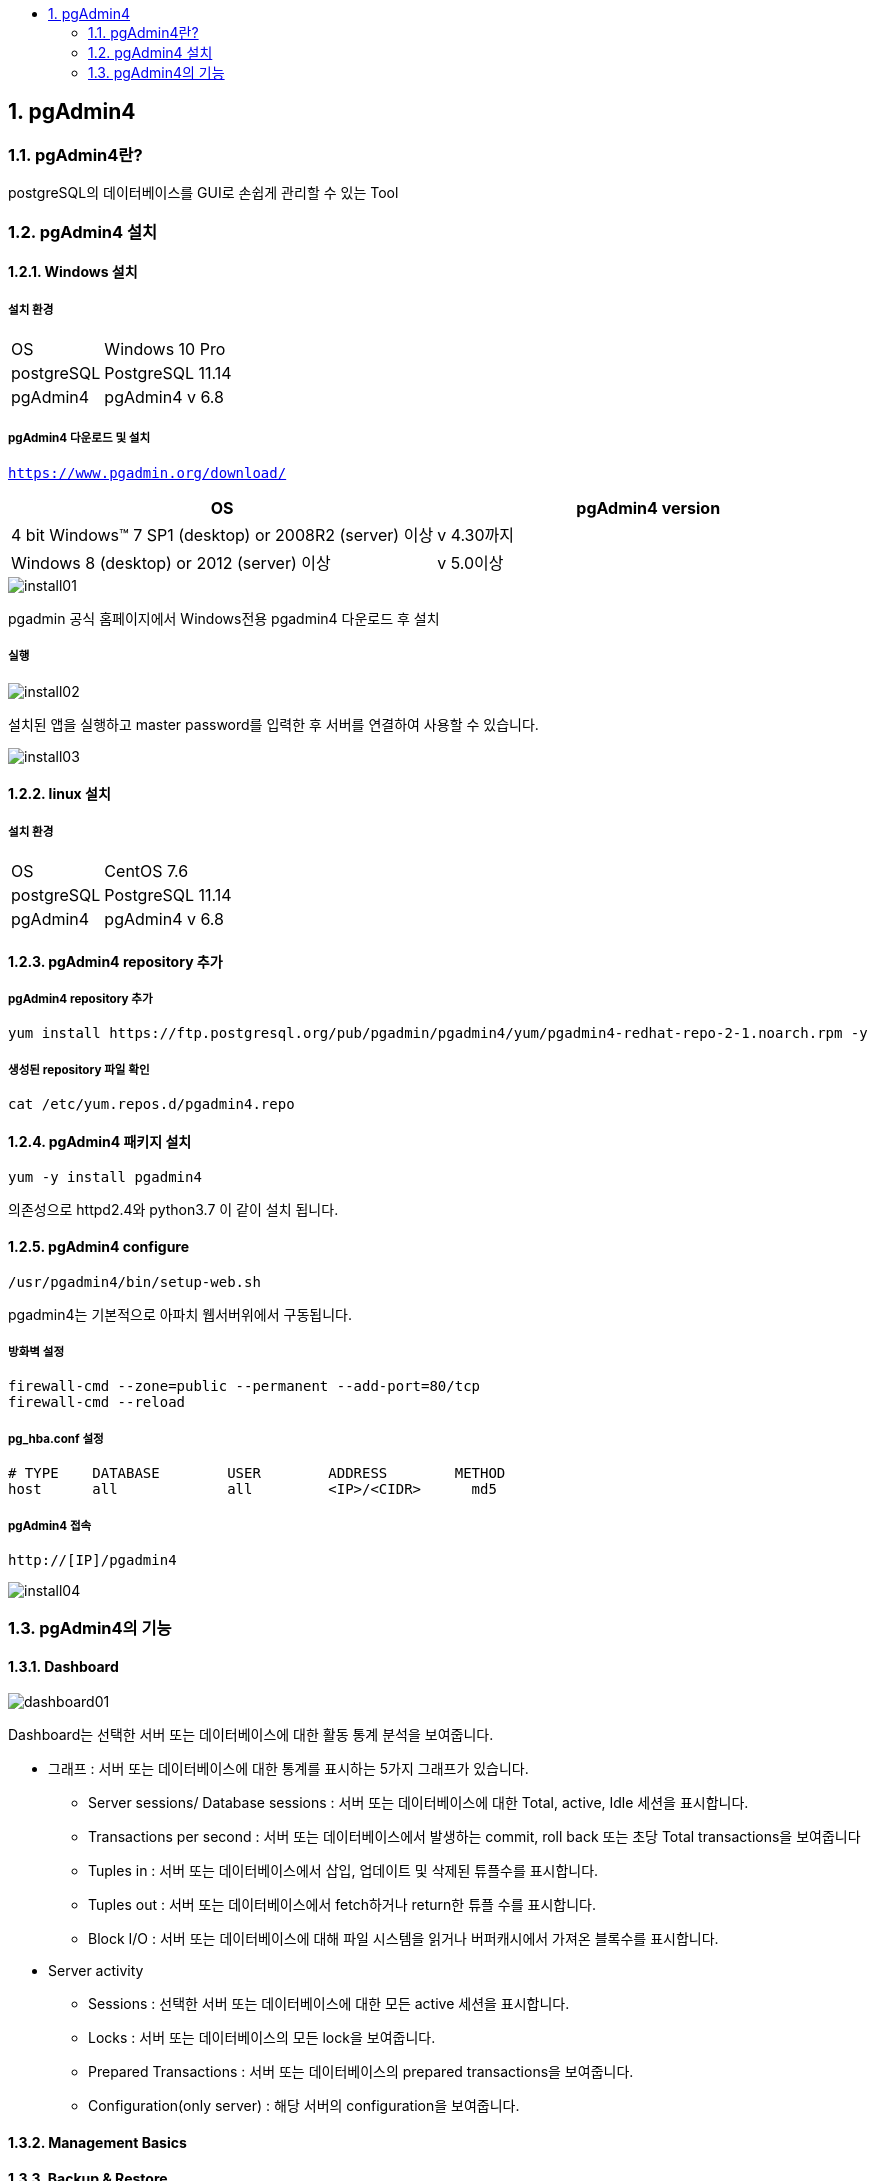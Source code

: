 :toc:
:toc-title:
:sectnums:

== pgAdmin4
=== pgAdmin4란?
postgreSQL의 데이터베이스를 GUI로 손쉽게 관리할 수 있는 Tool

=== pgAdmin4 설치
==== Windows 설치
===== 설치 환경
[width="100%",cols="3,10"]
|==================
|OS|Windows 10 Pro
|postgreSQL|PostgreSQL 11.14
|pgAdmin4| pgAdmin4 v 6.8
|==================

===== pgAdmin4 다운로드 및 설치
`https://www.pgadmin.org/download/`
[width="500%", options="header"]
|====
|OS|pgAdmin4 version
|4 bit Windows™ 7 SP1 (desktop) or 2008R2 (server) 이상 | v 4.30까지
|Windows 8 (desktop) or 2012 (server) 이상| v 5.0이상
|====


image::images/install01.png[]


pgadmin 공식 홈페이지에서 Windows전용 pgadmin4 다운로드 후 설치



===== 실행

image::images/install02.PNG[]

설치된 앱을 실행하고 master password를 입력한 후
서버를 연결하여 사용할 수 있습니다.

image::images/install03.PNG[]


==== linux 설치
===== 설치 환경
[width="100%",cols="3,10"]
|==================
|OS|CentOS 7.6
|postgreSQL|PostgreSQL 11.14
|pgAdmin4| pgAdmin4 v 6.8
|==================

==== pgAdmin4 repository 추가

===== pgAdmin4 repository 추가
----
yum install https://ftp.postgresql.org/pub/pgadmin/pgadmin4/yum/pgadmin4-redhat-repo-2-1.noarch.rpm -y
----

===== 생성된 repository 파일 확인
----
cat /etc/yum.repos.d/pgadmin4.repo
----

==== pgAdmin4 패키지 설치
----
yum -y install pgadmin4
----
의존성으로 httpd2.4와 python3.7 이 같이 설치 됩니다.

==== pgAdmin4 configure
----
/usr/pgadmin4/bin/setup-web.sh
----
pgadmin4는 기본적으로 아파치 웹서버위에서 구동됩니다.


===== 방화벽 설정
----
firewall-cmd --zone=public --permanent --add-port=80/tcp
firewall-cmd --reload
----
===== pg_hba.conf 설정
----
# TYPE    DATABASE        USER        ADDRESS        METHOD
host      all             all         <IP>/<CIDR>      md5
----

===== pgAdmin4 접속
----
http://[IP]/pgadmin4
----
image::images/install04.PNG[]



=== pgAdmin4의 기능

==== Dashboard

image::images/dashboard01.PNG[]

Dashboard는 선택한 서버 또는 데이터베이스에 대한 활동 통계 분석을 보여줍니다.

* 그래프 : 서버 또는 데이터베이스에 대한 통계를 표시하는 5가지 그래프가 있습니다.
** Server sessions/ Database sessions : 서버 또는 데이터베이스에 대한 Total, active, Idle 세션을 표시합니다.
** Transactions per second : 서버 또는 데이터베이스에서 발생하는 commit, roll back 또는 초당 Total transactions을 보여줍니다
** Tuples in : 서버 또는 데이터베이스에서 삽입, 업데이트 및 삭제된 튜플수를 표시합니다.
** Tuples out : 서버 또는 데이터베이스에서 fetch하거나 return한 튜플 수를 표시합니다.
** Block I/O : 서버 또는 데이터베이스에 대해 파일 시스템을 읽거나 버퍼캐시에서 가져온 블록수를 표시합니다.

* Server activity
** Sessions : 선택한 서버 또는 데이터베이스에 대한 모든 active 세션을 표시합니다.
** Locks : 서버 또는 데이터베이스의 모든 lock을 보여줍니다.
** Prepared Transactions : 서버 또는 데이터베이스의 prepared transactions을 보여줍니다.
** Configuration(only server) : 해당 서버의 configuration을 보여줍니다.

==== Management Basics

==== Backup & Restore

* 백업복구 명령어를 사용하기 위해서는 바이너리 경로를 설정해야합니다.

*File -> Preferences -> Paths -> Binary paths*

* psql Tool 은 Desktop 모드에서만 실행 가능합니다. 서버모드에서는 기본적으로 비활성화 되어있습니다.
활성화하려면 config.py 파일에서 ENABLE_PSQL 옵션을 True로 설정하여 사용할 수 있습니다.

===== Backup

pg_dump 유틸리티를 사용하여 일반 텍스트 또는 아카이브된 형식으로 백업을 해줍니다.

백업 후 psql 또는 Query Tool을 사용하여 일반 텍스트 백업 파일을 restore 하거나 pg_restore 유틸리티를 사용하여 아카이브된 백업을
restore할 수 있습니다. pg_dump 유틸리티에는 백업하려는 모든 데이터베이스 개체에 대한 읽기 액세스 권한이 있어야합니다.

단일 테이블, 스키마 또는 데이터베이스를 백업할 수 있습니다.

image::images/backup01.PNG[]

*Format*

* Custom : 사용자 정의 아카이브 파일. 기본적으로 압축되어 있으므로 중간 규모에서 대규모 데이터베이스에 권장됩니다.
* Tar : tar 아카이브 파일. 압축을 지원하지 않습니다.
* Plain : 일반 텍스트 스크립트 파일.
* Directory : 디렉토리 형식의 아카이브 파일.


image::images/backup02.PNG[]

More Details.. 버튼을 누르면 입력된 커맨드를 볼 수 있고 파일이 저장된 경로도 -f 옵션에서 확인 가능

image::images/backup03.PNG[]


===== Backup Server Dialog
Backup Server를 이용하면 해당 서버를 재생성할 수 있는 plain-text script를 만듭니다.
pgAdmin Query Tool 을 이용하여 script를 실행시키면 서버를 재생성할 수 있습니다.

backup 버튼을 누르면 서버를 full backup합니다.


==== Restore

pgAdmin에서 Backup 기능으로 만들어진 custom, tar 또는 Directory 포맷을 이용하여
데이터베이스나 데이터베이스 object를 재생성 할 수 있게 해줍니다.
Backup dialog는 pg_dump 유틸리티를 호출하고, Restore dialog는 pg_restore 유틸리티를 호출합니다.

Backup dialog으로 만들어진 plain-text 스크립트는 Query Tool을 이용하여 복구할 수 있습니다.

1. 복구할 서버에서 데이터베이스를 생성합니다.
2. 생성한 데이터베이스를 우클릭 하여 restore를 선택합니다.

image::images/restore01.PNG[]

3. Format과 Filename을 설정하고 Restore 버튼을 누릅니다.

==== Developer Tools
===== ERD Tool
ERD Tool은 데이터베이스 테이블, 컬럼 및 상호관계의 그래픽 표현을 보여주는 데이터베이스 디자인 도구입니다.
데이터베이스 관리자가 데이터베이스를 개발 및 유지관리할 때 필요한 정보를 제공할 수 있습니다.

image::images/ERD.PNG[]

===== Grant Wizard

Grant Wizard는 쉽게 데이터베이스 개체의 권한을 관리할 수 있습니다.

image::images/grantwizard3.PNG[]

* Object Seletion : 권한을 수정할 개체를 선택합니다.

image::images/grantwizard.PNG[]

* Privilege Selection : 오른쪽 위 상단에 *+* 버튼을 클릭 후 역할을 선택하고 부여할 권한을 선택합니다.

image::images/grantwizard2.PNG[]

* Review Selection : 사용자 선택에 의해 생성된 SQL 명령문입니다.

===== Schema Diff
Schema Diff는 두 데이터베이스 또는 두 스키마 간의 개체를 비교할 수 있는 기능입니다.

단, source 와 target 데이터베이스의 서버는 major 버전이 동일해야 합니다.

. 데이터베이스 개체를 비교하고 동기화 합니다.(source → target)
. 데이터베이스 개체 간의 차이점을 시각화합니다.
. target 데이터베이스 개체에 대한 SQL문의 차이점을 보여줍니다.
. 동기화 스크립트를 생성합니다.



image::images/schemadiff03.PNG[]

* 데이터베이스를 비교하려면 source 및 target 서버와 데이터베이스를 선택합니다.
* 스키마를 비교하려면 source 및 target 서버, 데이터베이스, 스키마를 선택합니다.
* 개체를 선택한 후 compare 버튼을 클릭합니다.

image::images/schemadiff02.PNG[]

*Comparison Result*

* Identical : 개체가 두 데이터베이스에 있고 같은 SQL문을 가진 두 데이터베이스에서 발견되는 경우
* Different : 개체가 두 데이터베이스에서 모두 있지만 SQL문이 다른 경우
* Source Only : 개체가 source 데이터베이스에서만 발견되고 target 데이터베이스에서는 발견되지 않는 경우
* Target Only : 개체가 target 데이터베이스에서만 발견되고 source 데이터베이스에서는 발견되지 않는 경우

image::images/schemadiff04.PNG[]

*DDL Comparison*

* Source : source 데이터베이스에 있는 개체의 DDL문
* target : target 데이터베이스에 있는 개체의 DDL문
* Difference : target 데이터베이스 개체의 SQL문의 차이
** 이 SQL 문을 target 데이터베이스에 적용하면 source 데이터베이스와 동기화 됩니다.

